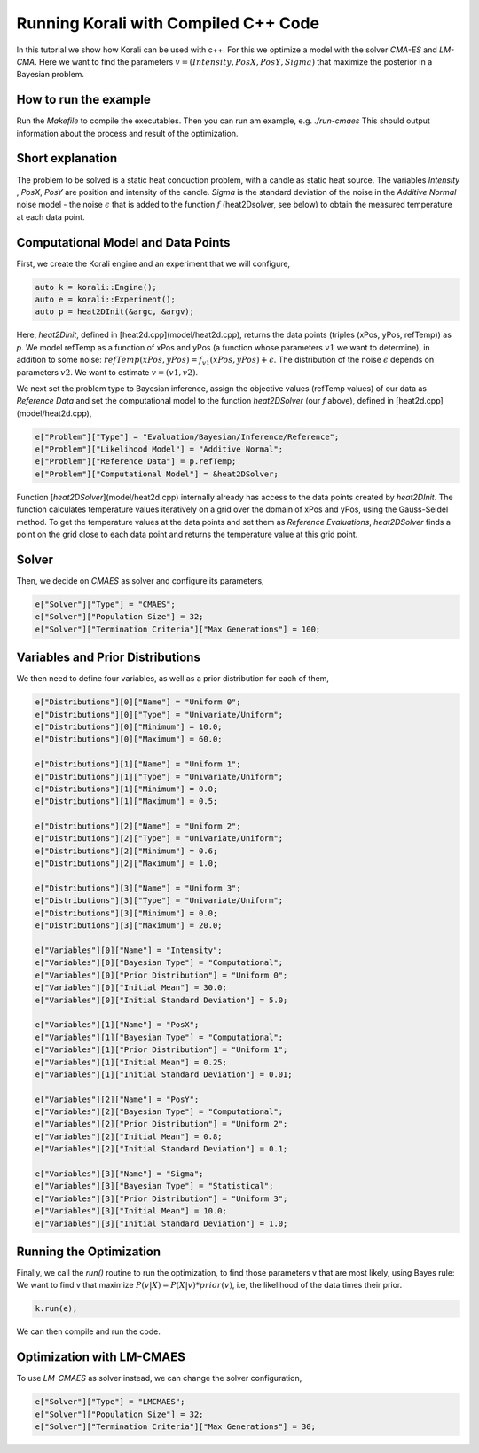 Running Korali with Compiled C++ Code
=====================================================

In this tutorial we show how Korali can be used with c++.
For this we optimize a model with the solver `CMA-ES` and `LM-CMA`. Here we want to find the parameters :math:`v = (Intensity , PosX, PosY, Sigma)` that maximize the posterior in a Bayesian problem.  

How to run the example
---------------------------

Run the `Makefile` to compile the executables. Then you can run am example, e.g. `./run-cmaes`
This should output information about the process and result of the optimization.


Short explanation
---------------------------

The problem to be solved is a static heat conduction problem, with
a candle as static heat source. The variables `Intensity` , `PosX`, `PosY` are position and intensity of the candle. `Sigma` is the standard deviation of the noise in the
`Additive Normal` noise model - the noise :math:`\epsilon` that is added to the function :math:`f` (heat2Dsolver, see below) to obtain the measured temperature at each data point.


Computational Model and Data Points
---------------------------------------

First, we create the Korali engine and an experiment that we will configure,

.. code-block:: python

    auto k = korali::Engine();
    auto e = korali::Experiment();
    auto p = heat2DInit(&argc, &argv);


Here, `heat2DInit`, defined in [heat2d.cpp](model/heat2d.cpp), returns the data points (triples (xPos, yPos, refTemp)) as `p`. We model refTemp as a function of xPos and yPos (a function whose parameters :math:`v1` we want to determine), in addition to some noise: :math:`refTemp(xPos, yPos) = f_{v1}(xPos, yPos) + \epsilon`. The distribution of the noise :math:`\epsilon` depends on parameters :math:`v2`. We want to estimate :math:`v = (v1, v2)`.  

We next set the problem type to Bayesian inference, assign the objective values (refTemp values) of our data as `Reference Data` and set the computational model to the function `heat2DSolver` (our `f` above), defined in [heat2d.cpp](model/heat2d.cpp),

.. code-block:: python

    e["Problem"]["Type"] = "Evaluation/Bayesian/Inference/Reference";
    e["Problem"]["Likelihood Model"] = "Additive Normal";
    e["Problem"]["Reference Data"] = p.refTemp;
    e["Problem"]["Computational Model"] = &heat2DSolver;

Function [`heat2DSolver`](model/heat2d.cpp) internally already has access to the data points created by `heat2DInit`. The function calculates temperature values iteratively on a grid over the domain of xPos and yPos, using the Gauss-Seidel method. To get the temperature values at the data points and set them as `Reference Evaluations`, `heat2DSolver` finds a point on the grid close to each data point and returns the temperature value at this grid point.

Solver
---------------------------

Then, we decide on `CMAES` as solver and configure its parameters,

.. code-block:: python

    e["Solver"]["Type"] = "CMAES";
    e["Solver"]["Population Size"] = 32;
    e["Solver"]["Termination Criteria"]["Max Generations"] = 100;

Variables and Prior Distributions
------------------------------------

We then need to define four variables, as well as a prior distribution for each
of them,

.. code-block:: python

    e["Distributions"][0]["Name"] = "Uniform 0";
    e["Distributions"][0]["Type"] = "Univariate/Uniform";
    e["Distributions"][0]["Minimum"] = 10.0;
    e["Distributions"][0]["Maximum"] = 60.0;

    e["Distributions"][1]["Name"] = "Uniform 1";
    e["Distributions"][1]["Type"] = "Univariate/Uniform";
    e["Distributions"][1]["Minimum"] = 0.0;
    e["Distributions"][1]["Maximum"] = 0.5;

    e["Distributions"][2]["Name"] = "Uniform 2";
    e["Distributions"][2]["Type"] = "Univariate/Uniform";
    e["Distributions"][2]["Minimum"] = 0.6;
    e["Distributions"][2]["Maximum"] = 1.0;

    e["Distributions"][3]["Name"] = "Uniform 3";
    e["Distributions"][3]["Type"] = "Univariate/Uniform";
    e["Distributions"][3]["Minimum"] = 0.0;
    e["Distributions"][3]["Maximum"] = 20.0;

    e["Variables"][0]["Name"] = "Intensity";
    e["Variables"][0]["Bayesian Type"] = "Computational";
    e["Variables"][0]["Prior Distribution"] = "Uniform 0";
    e["Variables"][0]["Initial Mean"] = 30.0;
    e["Variables"][0]["Initial Standard Deviation"] = 5.0;
    
    e["Variables"][1]["Name"] = "PosX";
    e["Variables"][1]["Bayesian Type"] = "Computational";
    e["Variables"][1]["Prior Distribution"] = "Uniform 1";
    e["Variables"][1]["Initial Mean"] = 0.25;
    e["Variables"][1]["Initial Standard Deviation"] = 0.01;

    e["Variables"][2]["Name"] = "PosY";
    e["Variables"][2]["Bayesian Type"] = "Computational";
    e["Variables"][2]["Prior Distribution"] = "Uniform 2";
    e["Variables"][2]["Initial Mean"] = 0.8;
    e["Variables"][2]["Initial Standard Deviation"] = 0.1;

    e["Variables"][3]["Name"] = "Sigma";
    e["Variables"][3]["Bayesian Type"] = "Statistical";
    e["Variables"][3]["Prior Distribution"] = "Uniform 3";
    e["Variables"][3]["Initial Mean"] = 10.0;
    e["Variables"][3]["Initial Standard Deviation"] = 1.0;

Running the Optimization
---------------------------
Finally, we call the `run()` routine to run the optimization, to find those
parameters v that are most likely, using Bayes rule: We want to find v that
maximize :math:`P(v|X) = P(X|v)*prior(v)`, i.e, the likelihood of
the data times their prior.

.. code-block:: python

    k.run(e);

We can then compile and run the code.   

Optimization with LM-CMAES
---------------------------
To use `LM-CMAES` as solver instead, we can change the solver configuration,

.. code-block:: python

    e["Solver"]["Type"] = "LMCMAES";
    e["Solver"]["Population Size"] = 32;
    e["Solver"]["Termination Criteria"]["Max Generations"] = 30;
